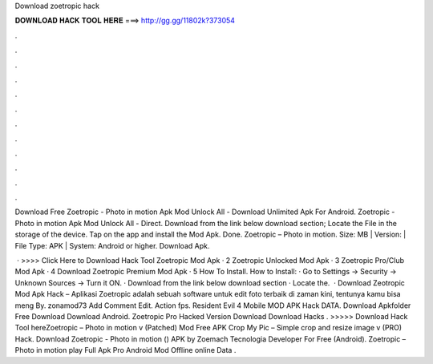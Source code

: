 Download zoetropic hack



𝐃𝐎𝐖𝐍𝐋𝐎𝐀𝐃 𝐇𝐀𝐂𝐊 𝐓𝐎𝐎𝐋 𝐇𝐄𝐑𝐄 ===> http://gg.gg/11802k?373054



.



.



.



.



.



.



.



.



.



.



.



.

Download Free Zoetropic - Photo in motion Apk Mod Unlock All - Download Unlimited Apk For Android. Zoetropic - Photo in motion Apk Mod Unlock All - Direct. Download from the link below download section; Locate the File in the storage of the device. Tap on the app and install the Mod Apk. Done. Zoetropic – Photo in motion. Size: MB | Version: | File Type: APK | System: Android or higher. Download Apk.

 · >>>> Click Here to Download Hack Tool Zoetropic Mod Apk · 2 Zoetropic Unlocked Mod Apk · 3 Zoetropic Pro/Club Mod Apk · 4 Download Zoetropic Premium Mod Apk · 5 How To Install. How to Install: · Go to Settings → Security → Unknown Sources → Turn it ON. · Download from the link below download section · Locate the.  · Download Zeotropic Mod Apk Hack – Aplikasi Zoetropic adalah sebuah software untuk edit foto terbaik di zaman kini, tentunya kamu bisa meng By. zonamod73 Add Comment Edit. Action fps. Resident Evil 4 Mobile MOD APK Hack DATA. Download Apkfolder Free Download Download Android. Zoetropic Pro Hacked Version Download Download Hacks . >>>>> Download Hack Tool hereZoetropic – Photo in motion v (Patched) Mod Free APK Crop My Pic – Simple crop and resize image v (PRO) Hack. Download Zoetropic - Photo in motion () APK by Zoemach Tecnologia Developer For Free (Android). Zoetropic – Photo in motion play Full Apk Pro Android Mod Offline online Data .
